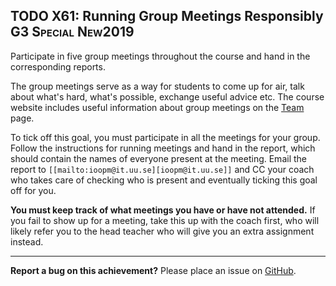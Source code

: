 #+html: <a name="61"></a>
** TODO X61: Running Group Meetings Responsibly          :G3:Special:New2019:

#+BEGIN_SUMMARY
Participate in five group meetings throughout the course and hand
in the corresponding reports.
#+END_SUMMARY

The group meetings serve as a way for students to come up for air,
talk about what's hard, what's possible, exchange useful advice
etc. The course website includes useful information about group
meetings on the [[file:team.org][Team]] page. 

To tick off this goal, you must participate in all the meetings
for your group. Follow the instructions for running meetings and
hand in the report, which should contain the names of everyone
present at the meeting. Email the report to =[[mailto:ioopm@it.uu.se][ioopm@it.uu.se]]= and
CC your coach who takes care of checking who is present and
eventually ticking this goal off for you. 

*You must keep track of what meetings you have or have not
attended.* If you fail to show up for a meeting, take this up with
the coach first, who will likely refer you to the head teacher who
will give you an extra assignment instead.

-----

*Report a bug on this achievement?* Please place an issue on [[https://github.com/IOOPM-UU/achievements/issues/new?title=Bug%20in%20achievement%20X61&body=Please%20describe%20the%20bug,%20comment%20or%20issue%20here&assignee=TobiasWrigstad][GitHub]].

